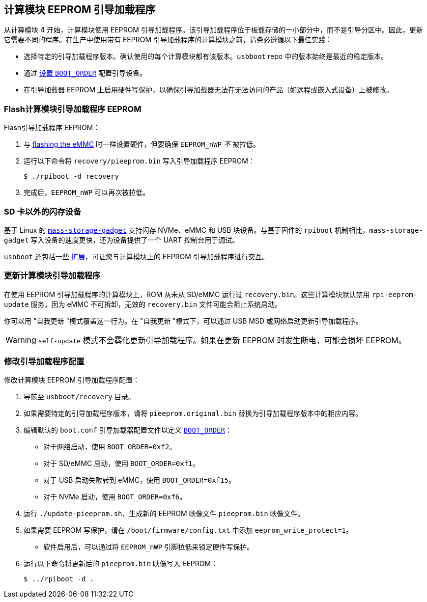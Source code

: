 [[compute-moduleeeprom-bootloader]]
== 计算模块 EEPROM 引导加载程序

从计算模块 4 开始，计算模块使用 EEPROM 引导加载程序。该引导加载程序位于板载存储的一小部分中，而不是引导分区中。因此，更新它需要不同的程序。在生产中使用带有 EEPROM 引导加载程序的计算模块之前，请务必遵循以下最佳实践：

* 选择特定的引导加载程序版本。确认使用的每个计算模块都有该版本。`usbboot` repo 中的版本始终是最近的稳定版本。
* 通过 xref:raspberry-pi.adoc#raspberry-pi-bootloader-configuration[设置 `BOOT_ORDER`] 配置引导设备。
* 在引导加载器 EEPROM 上启用硬件写保护，以确保引导加载器无法在无法访问的产品（如远程或嵌入式设备）上被修改。

=== Flash计算模块引导加载程序 EEPROM

Flash引导加载程序 EEPROM：

. 与 xref:../computers/compute-module.adoc#flash-compute-module-emmc[flashing the eMMC] 时一样设置硬件，但要确保 `EEPROM_nWP` _不_ 被拉低。
. 运行以下命令将 `recovery/pieeprom.bin` 写入引导加载程序 EEPROM：
+
[source,console]
----
$ ./rpiboot -d recovery
----
. 完成后，`EEPROM_nWP` 可以再次被拉低。

=== SD 卡以外的闪存设备

基于 Linux 的 https://github.com/raspberrypi/usbboot/blob/master/mass-storage-gadget/README.md[`mass-storage-gadget`] 支持闪存 NVMe、eMMC 和 USB 块设备。与基于固件的 `rpiboot` 机制相比，`mass-storage-gadget` 写入设备的速度更快，还为设备提供了一个 UART 控制台用于调试。

`usbboot` 还包括一些 https://github.com/raspberrypi/usbboot/blob/master/Readme.md#compute-module-4-extensions[扩展]，可让您与计算模块上的 EEPROM 引导加载程序进行交互。

=== 更新计算模块引导加载程序

在使用 EEPROM 引导加载程序的计算模块上，ROM 从未从 SD/eMMC 运行过 `recovery.bin`。这些计算模块默认禁用 `rpi-eeprom-update` 服务，因为 eMMC 不可拆卸，无效的  `recovery.bin` 文件可能会阻止系统启动。

你可以用 "自我更新 "模式覆盖这一行为。在 "自我更新 "模式下，可以通过 USB MSD 或网络启动更新引导加载程序。

WARNING: `self-update` 模式不会雾化更新引导加载程序。如果在更新 EEPROM 时发生断电，可能会损坏 EEPROM。

=== 修改引导加载程序配置

修改计算模块 EEPROM 引导加载程序配置：

. 导航至 `usbboot/recovery` 目录。
. 如果需要特定的引导加载程序版本，请将 `pieeprom.original.bin` 替换为引导加载程序版本中的相应内容。
. 编辑默认的 `boot.conf` 引导加载器配置文件以定义 xref:../computers/raspberry-pi.adoc#BOOT_ORDER[`BOOT_ORDER`]：
 * 对于网络启动，使用 `BOOT_ORDER=0xf2`。
 * 对于 SD/eMMC 启动，使用 `BOOT_ORDER=0xf1`。
 * 对于 USB 启动失败转到 eMMC，使用 `BOOT_ORDER=0xf15`。
 * 对于 NVMe 启动，使用 `BOOT_ORDER=0xf6`。
. 运行 `./update-pieeprom.sh`，生成新的 EEPROM 映像文件 `pieeprom.bin` 映像文件。
. 如果需要 EEPROM 写保护，请在 `/boot/firmware/config.txt` 中添加 `eeprom_write_protect=1`。
 * 软件启用后，可以通过将 `EEPROM_nWP` 引脚拉低来锁定硬件写保护。
. 运行以下命令将更新后的 `pieeprom.bin` 映像写入 EEPROM：
+
[source,console]
----
$ ../rpiboot -d .
----
